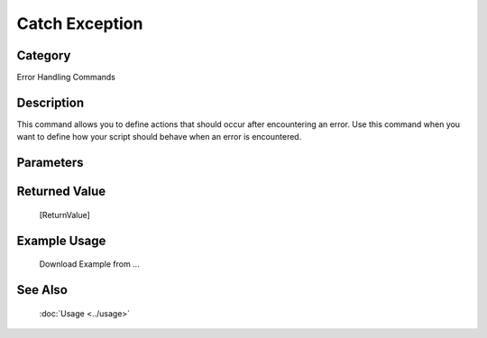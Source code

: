Catch Exception
===============

Category
--------
Error Handling Commands

Description
-----------

This command allows you to define actions that should occur after encountering an error. Use this command when you want to define how your script should behave when an error is encountered.

Parameters
----------



Returned Value
--------------
	[ReturnValue]

Example Usage
-------------

	Download Example from ...

See Also
--------
	:doc:`Usage <../usage>`
	
